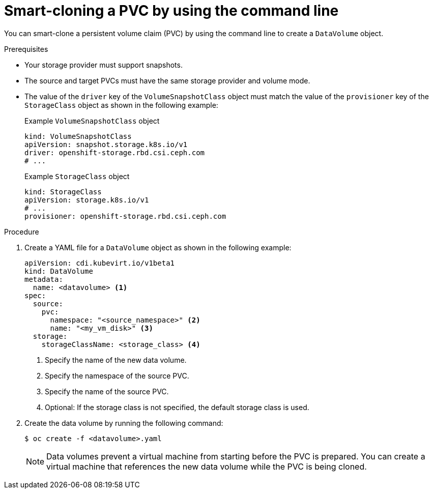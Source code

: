 // Module included in the following assemblies:
//
// * virt/virtual_machines/virtual_disks/virt-cloning-a-datavolume-using-smart-cloning.adoc

:_mod-docs-content-type: PROCEDURE
[id="virt-cloning-a-datavolume_{context}"]
= Smart-cloning a PVC by using the command line

You can smart-clone a persistent volume claim (PVC) by using the command line to create a `DataVolume` object.

.Prerequisites

* Your storage provider must support snapshots.
* The source and target PVCs must have the same storage provider and volume mode.
* The value of the `driver` key of the `VolumeSnapshotClass` object must match the value of the `provisioner` key of the `StorageClass` object as shown in the following example:
+
.Example `VolumeSnapshotClass` object
[source,yaml]
----
kind: VolumeSnapshotClass
apiVersion: snapshot.storage.k8s.io/v1
driver: openshift-storage.rbd.csi.ceph.com
# ...
----
+
.Example `StorageClass` object
[source,yaml]
----
kind: StorageClass
apiVersion: storage.k8s.io/v1
# ...
provisioner: openshift-storage.rbd.csi.ceph.com
----

.Procedure

. Create a YAML file for a `DataVolume` object as shown in the following example:
+
[source,yaml]
----
apiVersion: cdi.kubevirt.io/v1beta1
kind: DataVolume
metadata:
  name: <datavolume> <1>
spec:
  source:
    pvc:
      namespace: "<source_namespace>" <2>
      name: "<my_vm_disk>" <3>
  storage:
    storageClassName: <storage_class> <4>
----
<1> Specify the name of the new data volume.
<2> Specify the namespace of the source PVC.
<3> Specify the name of the source PVC.
<4> Optional: If the storage class is not specified, the default storage class is used.

. Create the data volume by running the following command:
+
[source,terminal]
----
$ oc create -f <datavolume>.yaml
----
+
[NOTE]
====
Data volumes prevent a virtual machine from starting before the PVC is prepared. You can create a virtual machine that references the new data volume while the PVC is being cloned.
====
